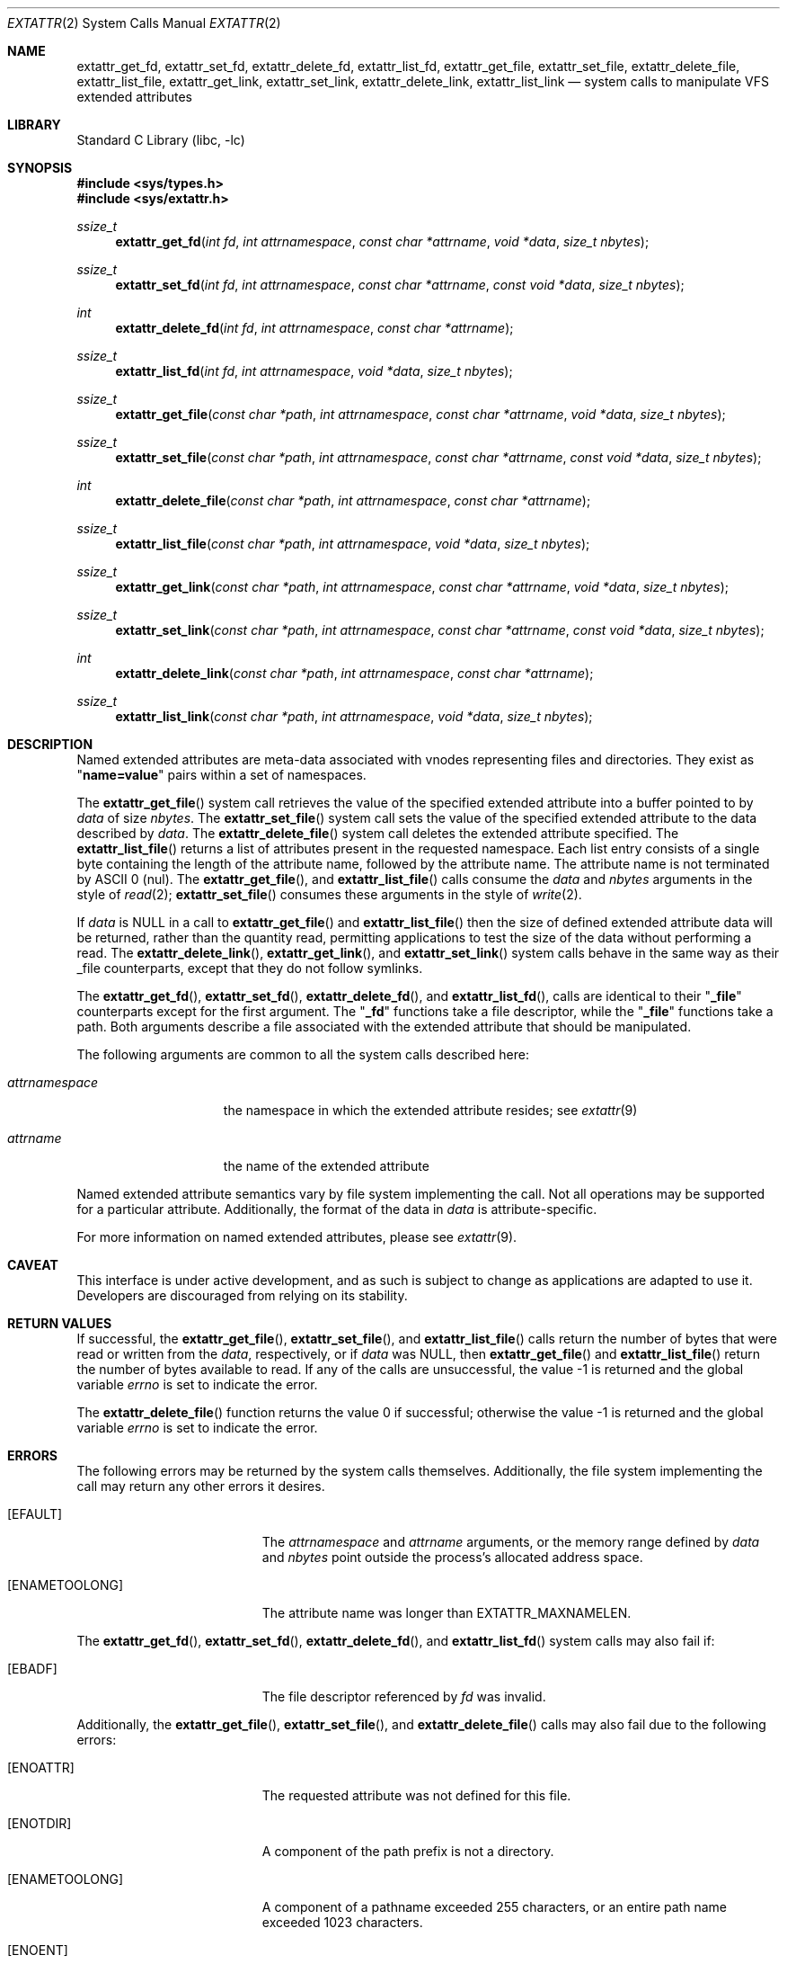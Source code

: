 .\"
.\" Copyright (c) 2001 Dima Dorfman <dima@unixfreak.org>
.\" Copyright (c) 2003 Robert Watson <rwatson@FreeBSD.org>
.\" All rights reserved.
.\"
.\" Redistribution and use in source and binary forms, with or without
.\" modification, are permitted provided that the following conditions
.\" are met:
.\" 1. Redistributions of source code must retain the above copyright
.\"    notice, this list of conditions and the following disclaimer.
.\" 2. Redistributions in binary form must reproduce the above copyright
.\"    notice, this list of conditions and the following disclaimer in the
.\"    documentation and/or other materials provided with the distribution.
.\"
.\" THIS SOFTWARE IS PROVIDED BY THE AUTHOR AND CONTRIBUTORS ``AS IS'' AND
.\" ANY EXPRESS OR IMPLIED WARRANTIES, INCLUDING, BUT NOT LIMITED TO, THE
.\" IMPLIED WARRANTIES OF MERCHANTABILITY AND FITNESS FOR A PARTICULAR PURPOSE
.\" ARE DISCLAIMED.  IN NO EVENT SHALL THE AUTHOR OR CONTRIBUTORS BE LIABLE
.\" FOR ANY DIRECT, INDIRECT, INCIDENTAL, SPECIAL, EXEMPLARY, OR CONSEQUENTIAL
.\" DAMAGES (INCLUDING, BUT NOT LIMITED TO, PROCUREMENT OF SUBSTITUTE GOODS
.\" OR SERVICES; LOSS OF USE, DATA, OR PROFITS; OR BUSINESS INTERRUPTION)
.\" HOWEVER CAUSED AND ON ANY THEORY OF LIABILITY, WHETHER IN CONTRACT, STRICT
.\" LIABILITY, OR TORT (INCLUDING NEGLIGENCE OR OTHERWISE) ARISING IN ANY WAY
.\" OUT OF THE USE OF THIS SOFTWARE, EVEN IF ADVISED OF THE POSSIBILITY OF
.\" SUCH DAMAGE.
.\"
.\" $FreeBSD: release/10.1.0/lib/libc/sys/extattr_get_file.2 248995 2013-04-02 05:30:41Z mdf $
.\"
.Dd January 29, 2008
.Dt EXTATTR 2
.Os
.Sh NAME
.Nm extattr_get_fd ,
.Nm extattr_set_fd ,
.Nm extattr_delete_fd ,
.Nm extattr_list_fd ,
.Nm extattr_get_file ,
.Nm extattr_set_file ,
.Nm extattr_delete_file ,
.Nm extattr_list_file ,
.Nm extattr_get_link ,
.Nm extattr_set_link ,
.Nm extattr_delete_link ,
.Nm extattr_list_link
.Nd system calls to manipulate VFS extended attributes
.Sh LIBRARY
.Lb libc
.Sh SYNOPSIS
.In sys/types.h
.In sys/extattr.h
.Ft ssize_t
.Fn extattr_get_fd "int fd" "int attrnamespace" "const char *attrname" "void *data" "size_t nbytes"
.Ft ssize_t
.Fn extattr_set_fd "int fd" "int attrnamespace" "const char *attrname" "const void *data" "size_t nbytes"
.Ft int
.Fn extattr_delete_fd "int fd" "int attrnamespace" "const char *attrname"
.Ft ssize_t
.Fn extattr_list_fd "int fd" "int attrnamespace" "void *data" "size_t nbytes"
.Ft ssize_t
.Fn extattr_get_file "const char *path" "int attrnamespace" "const char *attrname" "void *data" "size_t nbytes"
.Ft ssize_t
.Fn extattr_set_file "const char *path" "int attrnamespace" "const char *attrname" "const void *data" "size_t nbytes"
.Ft int
.Fn extattr_delete_file "const char *path" "int attrnamespace" "const char *attrname"
.Ft ssize_t
.Fn extattr_list_file "const char *path" "int attrnamespace" "void *data" "size_t nbytes"
.Ft ssize_t
.Fn extattr_get_link "const char *path" "int attrnamespace" "const char *attrname" "void *data" "size_t nbytes"
.Ft ssize_t
.Fn extattr_set_link "const char *path" "int attrnamespace" "const char *attrname" "const void *data" "size_t nbytes"
.Ft int
.Fn extattr_delete_link "const char *path" "int attrnamespace" "const char *attrname"
.Ft ssize_t
.Fn extattr_list_link "const char *path" "int attrnamespace" "void *data" "size_t nbytes"
.Sh DESCRIPTION
Named extended attributes are meta-data associated with vnodes
representing files and directories.
They exist as
.Qq Li name=value
pairs within a set of namespaces.
.Pp
The
.Fn extattr_get_file
system call retrieves the value of the specified extended attribute into
a buffer pointed to by
.Fa data
of size
.Fa nbytes .
The
.Fn extattr_set_file
system call sets the value of the specified extended attribute to the data
described by
.Fa data .
The
.Fn extattr_delete_file
system call deletes the extended attribute specified.
The
.Fn extattr_list_file
returns a list of attributes present in the requested namespace.
Each list entry consists of a single byte containing the length
of the attribute name, followed by the attribute name.
The attribute name is not terminated by ASCII 0 (nul).
The
.Fn extattr_get_file ,
and
.Fn extattr_list_file
calls consume the
.Fa data
and
.Fa nbytes
arguments in the style of
.Xr read 2 ;
.Fn extattr_set_file
consumes these arguments in the style of
.Xr write 2 .
.Pp
If
.Fa data
is
.Dv NULL
in a call to
.Fn extattr_get_file
and
.Fn extattr_list_file
then the size of defined extended attribute data will be returned, rather
than the quantity read, permitting applications to test the size of the
data without performing a read.
The
.Fn extattr_delete_link ,
.Fn extattr_get_link ,
and
.Fn extattr_set_link
system calls behave in the same way as their _file counterparts, except that
they do not follow symlinks.
.Pp
The
.Fn extattr_get_fd ,
.Fn extattr_set_fd ,
.Fn extattr_delete_fd ,
and
.Fn extattr_list_fd ,
calls are identical to their
.Qq Li _file
counterparts except for the first argument.
The
.Qq Li _fd
functions take a file descriptor, while the
.Qq Li _file
functions take a path.
Both arguments describe a file associated with the extended attribute
that should be manipulated.
.Pp
The following arguments are common to all the system calls described here:
.Bl -tag -width attrnamespace
.It Fa attrnamespace
the namespace in which the extended attribute resides; see
.Xr extattr 9
.It Fa attrname
the name of the extended attribute
.El
.Pp
Named extended attribute semantics vary by file system implementing the call.
Not all operations may be supported for a particular attribute.
Additionally, the format of the data in
.Fa data
is attribute-specific.
.Pp
For more information on named extended attributes, please see
.Xr extattr 9 .
.Sh CAVEAT
This interface is under active development, and as such is subject to
change as applications are adapted to use it.
Developers are discouraged from relying on its stability.
.Sh RETURN VALUES
If successful, the
.Fn extattr_get_file ,
.Fn extattr_set_file ,
and
.Fn extattr_list_file
calls return the number of bytes
that were read or written from the
.Fa data ,
respectively, or if
.Fa data
was
.Dv NULL ,
then
.Fn extattr_get_file
and
.Fn extattr_list_file
return the number of bytes available to read.
If any of the calls are unsuccessful, the value \-1 is returned
and the global variable
.Va errno
is set to indicate the error.
.Pp
.Rv -std extattr_delete_file
.Sh ERRORS
The following errors may be returned by the system calls themselves.
Additionally, the file system implementing the call may return any
other errors it desires.
.Bl -tag -width Er
.It Bq Er EFAULT
The
.Fa attrnamespace
and
.Fa attrname
arguments,
or the memory range defined by
.Fa data
and
.Fa nbytes
point outside the process's allocated address space.
.It Bq Er ENAMETOOLONG
The attribute name was longer than
.Dv EXTATTR_MAXNAMELEN .
.El
.Pp
The
.Fn extattr_get_fd ,
.Fn extattr_set_fd ,
.Fn extattr_delete_fd ,
and
.Fn extattr_list_fd
system calls may also fail if:
.Bl -tag -width Er
.It Bq Er EBADF
The file descriptor referenced by
.Fa fd
was invalid.
.El
.Pp
Additionally, the
.Fn extattr_get_file ,
.Fn extattr_set_file ,
and
.Fn extattr_delete_file
calls may also fail due to the following errors:
.Bl -tag -width Er
.It Bq Er ENOATTR
The requested attribute was not defined for this file.
.It Bq Er ENOTDIR
A component of the path prefix is not a directory.
.It Bq Er ENAMETOOLONG
A component of a pathname exceeded 255 characters,
or an entire path name exceeded 1023 characters.
.It Bq Er ENOENT
A component of the path name that must exist does not exist.
.It Bq Er EACCES
Search permission is denied for a component of the path prefix.
.\" XXX are any missing?
.El
.Sh SEE ALSO
.Xr extattr 3 ,
.Xr getextattr 8 ,
.Xr setextattr 8 ,
.Xr extattr 9 ,
.Xr VOP_GETEXTATTR 9 ,
.Xr VOP_SETEXTATTR 9
.Sh HISTORY
Extended attribute support was developed as part of the
.Tn TrustedBSD
Project, and introduced in
.Fx 5.0 .
It was developed to support security extensions requiring additional labels
to be associated with each file or directory.
.Sh BUGS
In earlier versions of this API, passing an empty string for the
attribute name to
.Fn extattr_get_fd ,
.Fn extattr_get_file ,
or
.Fn extattr_get_link
would return the list of attributes defined for the target object.
This interface has been deprecated in preference to using the explicit
list API, and should not be used.
